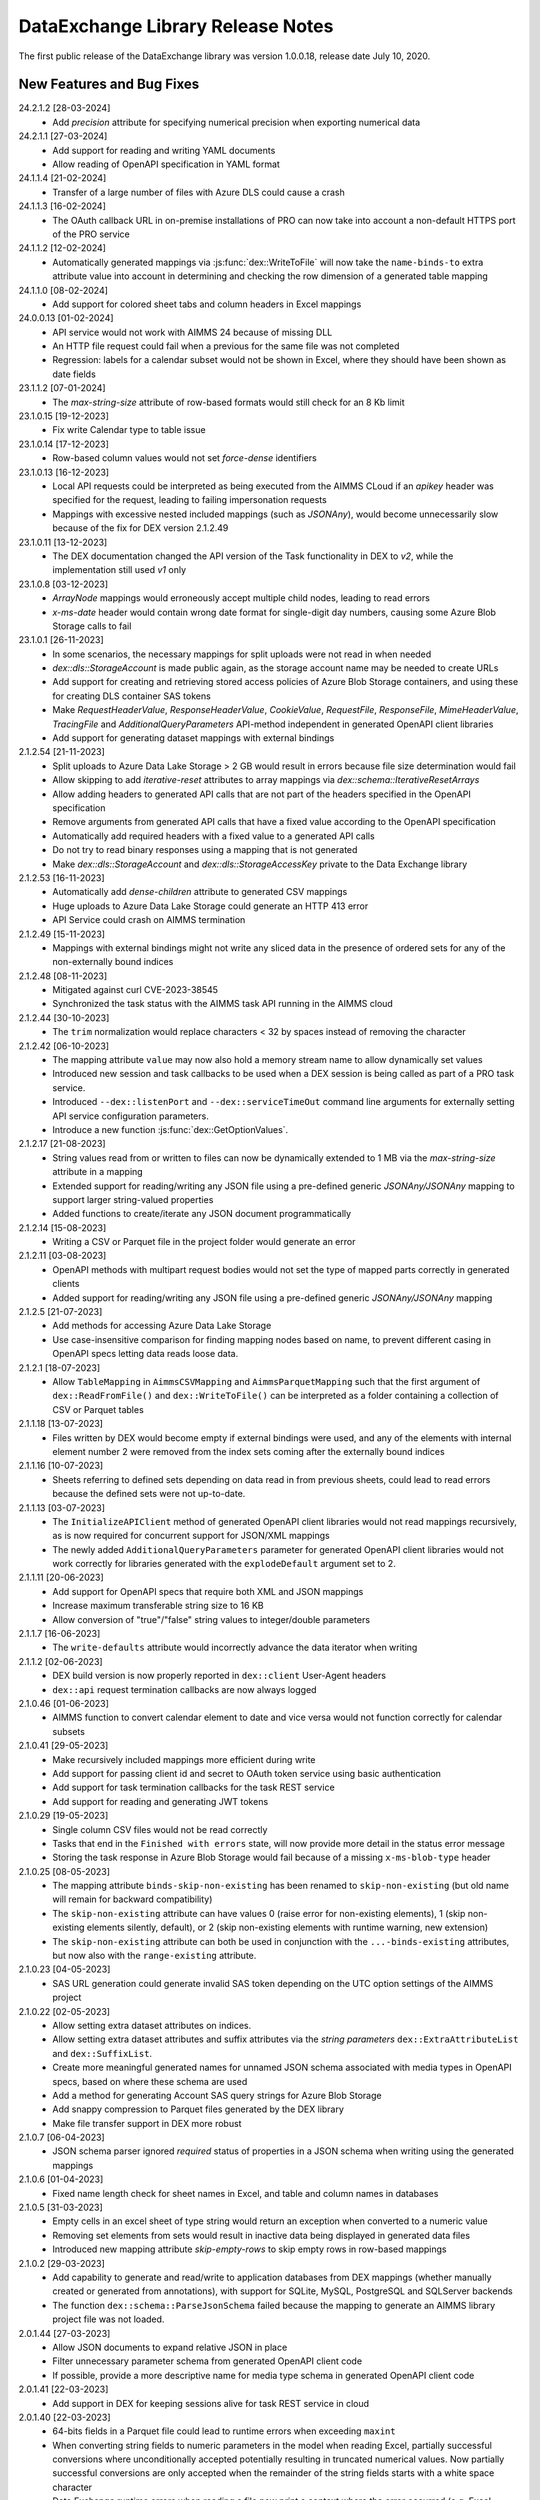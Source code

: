 DataExchange Library Release Notes
==================================

The first public release of the DataExchange library was version 1.0.0.18, release date July 10, 2020. 

.. 
	.. _Data Exchange roadmap:

	Data Exchange Roadmap
	---------------------

	The DataExchange library is under active development. The following new features are on the roadmap of the DataExchange library:

New Features and Bug Fixes
--------------------------
24.2.1.2 [28-03-2024]
	- Add `precision` attribute for specifying numerical precision when exporting numerical data

24.2.1.1 [27-03-2024]
	- Add support for reading and writing YAML documents
	- Allow reading of OpenAPI specification in YAML format

24.1.1.4 [21-02-2024]
	- Transfer of a large number of files with Azure DLS could cause a crash

24.1.1.3 [16-02-2024]
	- The OAuth callback URL in on-premise installations of PRO can now take into account a non-default HTTPS port of the PRO service

24.1.1.2 [12-02-2024]
	- Automatically generated mappings via :js:func:`dex::WriteToFile` will now take the ``name-binds-to`` extra attribute value into account in determining and checking the row dimension of a generated table mapping
	
24.1.1.0 [08-02-2024]
	- Add support for colored sheet tabs and column headers in Excel mappings

24.0.0.13 [01-02-2024]
	- API service would not work with AIMMS 24 because of missing DLL
	- An HTTP file request could fail when a previous for the same file was not completed
	- Regression: labels for a calendar subset would not be shown in Excel, where they should have been shown as date fields 
	
23.1.1.2 [07-01-2024]
	- The `max-string-size` attribute of row-based formats would still check for an 8 Kb limit

23.1.0.15 [19-12-2023]
	- Fix write Calendar type to table issue

23.1.0.14 [17-12-2023]
	- Row-based column values would not set `force-dense` identifiers

23.1.0.13 [16-12-2023]
	- Local API requests could be interpreted as being executed from the AIMMS CLoud if an `apikey` header was specified for the request, leading to failing impersonation requests
	- Mappings with excessive nested included mappings (such as `JSONAny`), would become unnecessarily slow because of the fix for DEX version 2.1.2.49

23.1.0.11 [13-12-2023]
	- The DEX documentation changed the API version of the Task functionality in DEX to `v2`, while the implementation still used `v1` only

23.1.0.8 [03-12-2023]
	- `ArrayNode` mappings would erroneously accept multiple child nodes, leading to read errors
	- `x-ms-date` header would contain wrong date format for single-digit day numbers, causing some Azure Blob Storage calls to fail 
	
23.1.0.1 [26-11-2023]
	- In some scenarios, the necessary mappings for split uploads were not read in when needed
	- `dex::dls::StorageAccount` is made public again, as the storage account name may be needed to create URLs
	- Add support for creating and retrieving stored access policies of Azure Blob Storage containers, and using these for creating DLS container SAS tokens
	- Make `RequestHeaderValue`, `ResponseHeaderValue`, `CookieValue`, `RequestFile`, `ResponseFile`, `MimeHeaderValue`, `TracingFile` and `AdditionalQueryParameters` API-method independent in generated OpenAPI client libraries
	- Add support for generating dataset mappings with external bindings
	
2.1.2.54 [21-11-2023]
	- Split uploads to Azure Data Lake Storage > 2 GB would result in errors because file size determination would fail
	- Allow skipping to add `iterative-reset` attributes to array mappings via `dex::schema::IterativeResetArrays`
	- Allow adding headers to generated API calls that are not part of the headers specified in the OpenAPI specification
	- Remove arguments from generated API calls that have a fixed value according to the OpenAPI specification
	- Automatically add required headers with a fixed value to a generated API calls
	- Do not try to read binary responses using a mapping that is not generated
	- Make `dex::dls::StorageAccount` and `dex::dls::StorageAccessKey` private to the Data Exchange library

2.1.2.53 [16-11-2023]
	- Automatically add `dense-children` attribute to generated CSV mappings
	- Huge uploads to Azure Data Lake Storage could generate an HTTP 413 error
	- API Service could crash on AIMMS termination

2.1.2.49 [15-11-2023]
	- Mappings with external bindings might not write any sliced data in the presence of ordered sets for any of the non-externally bound indices

2.1.2.48 [08-11-2023]
	- Mitigated against curl CVE-2023-38545
	- Synchronized the task status with the AIMMS task API running in the AIMMS cloud

2.1.2.44 [30-10-2023]
	- The ``trim`` normalization would replace characters < 32 by spaces instead of removing the character

2.1.2.42 [06-10-2023]
	- The mapping attribute ``value`` may now also hold a memory stream name to allow dynamically set values
	- Introduced new session and task callbacks to be used when a DEX session is being called as part of a PRO task service. 
	- Introduced ``--dex::listenPort`` and ``--dex::serviceTimeOut`` command line arguments for externally setting API service configuration parameters.
	- Introduce a new function :js:func:`dex::GetOptionValues`.
	
2.1.2.17 [21-08-2023]
	- String values read from or written to files can now be dynamically extended to 1 MB via the `max-string-size` attribute in a mapping
	- Extended support for reading/writing any JSON file using a pre-defined generic `JSONAny/JSONAny` mapping to support larger string-valued properties
	- Added functions to create/iterate any JSON document programmatically 

2.1.2.14 [15-08-2023]
	- Writing a CSV or Parquet file in the project folder would generate an error

2.1.2.11 [03-08-2023]
	- OpenAPI methods with multipart request bodies would not set the type of mapped parts correctly in generated clients
	- Added support for reading/writing any JSON file using a pre-defined generic `JSONAny/JSONAny` mapping

2.1.2.5 [21-07-2023]
	- Add methods for accessing Azure Data Lake Storage
	- Use case-insensitive comparison for finding mapping nodes based on name, to prevent different casing in OpenAPI specs letting data reads loose data.
	
2.1.2.1 [18-07-2023]
	- Allow ``TableMapping`` in ``AimmsCSVMapping`` and ``AimmsParquetMapping`` such that the first argument of ``dex::ReadFromFile()`` and ``dex::WriteToFile()`` can be interpreted as a folder containing a collection of CSV or Parquet tables

2.1.1.18 [13-07-2023]
	- Files written by DEX would become empty if external bindings were used, and any of the elements with internal element number 2 were removed from the index sets coming after the externally bound indices
	
2.1.1.16 [10-07-2023]
	- Sheets referring to defined sets depending on data read in from previous sheets, could lead to read errors because the defined sets were not up-to-date.
	
2.1.1.13 [03-07-2023]
	- The ``InitializeAPIClient`` method of generated OpenAPI client libraries would not read mappings recursively, as is now required for concurrent support for JSON/XML mappings
	- The newly added ``AdditionalQueryParameters`` parameter for generated OpenAPI client libraries would not work correctly for libraries generated with the ``explodeDefault`` argument set to 2. 

2.1.1.11 [20-06-2023]
	- Add support for OpenAPI specs that require both XML and JSON mappings
	- Increase maximum transferable string size to 16 KB
	- Allow conversion of "true"/"false" string values to integer/double parameters
	
2.1.1.7 [16-06-2023]
	- The ``write-defaults`` attribute would incorrectly advance the data iterator when writing

2.1.1.2 [02-06-2023]
	- DEX build version is now properly reported in ``dex::client`` User-Agent headers
	- ``dex::api`` request termination callbacks are now always logged
	
2.1.0.46 [01-06-2023]
	- AIMMS function to convert calendar element to date and vice versa would not function correctly for calendar subsets

2.1.0.41 [29-05-2023]
	- Make recursively included mappings more efficient during write
	- Add support for passing client id and secret to OAuth token service using basic authentication
	- Add support for task termination callbacks for the task REST service
	- Add support for reading and generating JWT tokens

2.1.0.29 [19-05-2023]
	- Single column CSV files would not be read correctly
	- Tasks that end in the ``Finished with errors`` state, will now provide more detail in the status error message
	- Storing the task response in Azure Blob Storage would fail because of a missing ``x-ms-blob-type`` header

2.1.0.25 [08-05-2023]
	- The mapping attribute ``binds-skip-non-existing`` has been renamed to ``skip-non-existing`` (but old name will remain for backward compatibility)
	- The ``skip-non-existing`` attribute can have values 0 (raise error for non-existing elements), 1 (skip non-existing elements silently, default), or 2 (skip non-existing elements with runtime warning, new extension)
	- The ``skip-non-existing`` attribute can both be used in conjunction with the ``...-binds-existing`` attributes, but now also with the ``range-existing`` attribute.

2.1.0.23 [04-05-2023]
	- SAS URL generation could generate invalid SAS token depending on the UTC option settings of the AIMMS project
	
2.1.0.22 [02-05-2023]
	- Allow setting extra dataset attributes on indices.
	- Allow setting extra dataset attributes and suffix attributes via the *string parameters* ``dex::ExtraAttributeList`` and ``dex::SuffixList``.
	- Create more meaningful generated names for unnamed JSON schema associated with media types in OpenAPI specs, based on where these schema are used
	- Add a method for generating Account SAS query strings for Azure Blob Storage
	- Add snappy compression to Parquet files generated by the DEX library
	- Make file transfer support in DEX more robust
		
2.1.0.7 [06-04-2023]
	- JSON schema parser ignored `required` status of properties in a JSON schema when writing using the generated mappings
	
2.1.0.6 [01-04-2023]
	- Fixed name length check for sheet names in Excel, and table and column names in databases

2.1.0.5 [31-03-2023]
	- Empty cells in an excel sheet of type string would return an exception when converted to a numeric value
	- Removing set elements from sets would result in inactive data being displayed in generated data files
	- Introduced new mapping attribute `skip-empty-rows` to skip empty rows in row-based mappings
	
2.1.0.2 [29-03-2023]
	- Add capability to generate and read/write to application databases from DEX mappings (whether manually created or generated from annotations), with support for SQLite, MySQL, PostgreSQL and SQLServer backends
	- The function ``dex::schema::ParseJsonSchema`` failed because the mapping to generate an AIMMS library project file was not loaded.
	
2.0.1.44 [27-03-2023]
	- Allow JSON documents to expand relative JSON in place
	- Filter unnecessary parameter schema from generated OpenAPI client code
	- If possible, provide a more descriptive name for media type schema in generated OpenAPI client code

2.0.1.41 [22-03-2023]
	- Add support in DEX for keeping sessions alive for task REST service in cloud

2.0.1.40 [22-03-2023]
	- 64-bits fields in a Parquet file could lead to runtime errors when exceeding ``maxint``
	- When converting string fields to numeric parameters in the model when reading Excel, partially successful conversions where unconditionally accepted potentially resulting in truncated numerical values. Now partially successful conversions are only accepted when the remainder of the string fields starts with a white space character
	- Data Exchange runtime errors when reading a file now print a context where the error occurred (e.g. Excel workbook, sheet, row and column)
	- Fix issue in JSON schema support where an array of arrays would result in a duplicate index in the generated library

2.0.1.35 [15-03-2023]
	- Missing columns in row-based formats that bind to an index are now reported as an error
	- The error message about mismatching dimensions has been extended with showing the currently bound dimensions
	- Mapping nodes with duplicate names are now reported as an error
	- Reading from files with filenames with special characters would fail on Windows
	- Error messages generated when reading specific row-based formats are now properly propagated and reported
	
2.0.1.30 [09-03-2023]
	- ``dex::ReadAllMappings`` now reads all mappings from the ``Mappings`` folder recursively

2.0.1.29 [07-03-2023]
	- String fields in an Excel file mapped to a numeric field would be skipped; they are now converted when possible, or produce a runtime error otherwise
	
2.0.1.28 [28-02-2023]
	- Indices bound via ``implicity-binds-to`` attribute would not always be carried over to parent node to allow usage in sibling nodes

2.0.1.27 [20-02-2023]
	- Trim normalization will now also trim FEFF BOM characters
	- Labels will be trimmed from FEFF BOM characters before being added to sets

2.0.1.24 [12-02-2023]
	- Dataset mappings generated now also include an Excel mapping that writes sheets regardless of whether or not data is available for that sheet
	
2.0.1.23 [07-02-2023]
	- Added support for XML request and response bodies in generated OpenAPI clients

2.0.1.22 [04-02-2023]
	- Added trimming leading and trailing spaces off strings as a new string normalization method.
	
2.0.1.19 [30-01-2023]
	- Empty procedures for JSON schema inadvertently omitted duplicate module prefixes when these occurred in generated identifier names to be emptied
	
2.0.1.16 [09-01-2023]
	- Data pages for identifiers in the DEX library could cause the extraction of ``.aimmspack`` files to fail when the DEX library was included in the ``.aimmspack``. The publishing process of libraries to the library repository will now automatically remove all data pages. 

2.0.1.15 [29-12-2022]
	- Add ``no-diacritics`` as an additional normalization option next to ``nfc`` and ``nfd``.
	
2.0.1.14 [27-12-2022]
	- Allow ``force-dense`` on ``ExcelSheetNodeMappings`` with a ``name-binds-to`` attribute, and ``dense-children`` on ``ExcelRootNode`` for outputting empty non ``name-binds-to`` sheets
	- **This release does no longer support AIMMS versions prior to 4.88**

2.0.1.4 [05-12-2022]
	- OpenAPI client code now supports multi-part request bodies
	- ``..._iter`` sets generated to add an extra dimension to identifiers for JSON array properties, are now a subset of ``Integers``
	- Issue a warning for ``ColumnNodes`` in a row-based format mapping (CSV, Excel, Parquet) that cannot be mapped onto a column in a data source during read
	- Protect the ``dex::ReadFile`` call in generated API callbacks to not stop the execution flow when reading faulty responses

2.0.1.2 [02-12-2022]
	- Optional query parameter arguments in generated API calls will only be added as query parameter to the URL if their value is non-default
	- The method :js:func:`dex::schema::GenerateClientFromOpenAPISpec` will now generate a library on disk, which can be directly included into your project. Using the generated runtime library directly was often problematic because it is impossible to create parameter with an index domain referring to indices from the runtime library or using sets from the runtime library in the range of element parameters.
	- Date fields from a Parquet file can now be translated to labels of a regular set, or as values of an element parameter with a regular set range.
	
2.0.0.48 [29-11-2022]
	- Tab characters in label names were not accepted and would cause a crash, all characters < 32 in label names are now replaced by spaces
	
2.0.0.47 [28-11-2022]
	- Prevent warning for string parameter passed as handle to external function
	- ``AimmsCSVMapping`` mappings would not accept iterative-reset attribute
	- Allow only a subset of mappings to be generated with ``dex::GenerateDatasetMappings``

2.0.0.43 [24-11-2022]
	- Integer-valued headers in Excel files were represented with 5 decimals as a string
	- Improve double-to-string conversion in the JSON reader to generate the representation using the minimal number of decimals
	- Add arguments to ``dex::client::AddMimePart`` for adding headers and encodings to multi-part request bodies
	- Add support Decimal128, Date32 and Date64 Parquet data types in Parquet reader
	- Parquet reader would not read Parquet files correctly where not all columns were read into model identifiers
	- The generated sets ``<schemaName>::Instances`` are now subsets of the global set ``dex::Instances``	to make the use of the generated runtime libraries in the main model easier
	- The generated identifiers ``<schemaName>::api::RequestFiles``, ``<schemaName>::api::RequestHeaderValue`` and ``<schemaName>::api::CookieValue`` are now also dependent on the set ``<schemaName>::Instances``
	
2.0.0.28 [15-11-2022]
	- API keys passed via query parameters did not correctly end up in the URL in api call methods generated by DEX from an OpenAPI specification file

2.0.0.26 [11-11-2022]
	- Reading integer cells from Excel tables into string parameters was not handled correctly
	- Reading Parquet file containing columns with no data would cause a crash

2.0.0.21 [08-11-2022]
	- Boolean cells from Excel tables were not handled correctly
	- Improve reading number cells from Excel tables to string parameters, using the minimal number of decimals necessary
	- Set elements created from integer columns in a Parquet file would cause a crash

2.0.0.16 [04-11-2022]
	- Add methods for computing HMAC and SHA256 digests, base64(-url) encoding and decoding, and url encoding
	- Add support for binary request and response bodies
	- Add ``EmptyInstance`` methods for all generated JSON schema
	- URL encode the argument values for path parameters in generated ``apiCall`` methods

2.0.0.5 [28-09-2022]
	- PATCH curl requests would not send a request body
	- Better handling of defaults in generated REST API client code to prevent uninitialized data warnings
	
2.0.0.0 [18-09-2022]
	- Initial release of the REST API client generator from OpenAPI specification files
	
1.3.2.46 [13-08-2022]
	- Allow ``write-defaults`` attribute on ``RowMapping`` and ``ColumnMapping`` types in all row-based mappings, regardless of ``name-binds-to`` attribute. By default, all row-based formats will now leave non-default cells empty.

1.3.2.45 [11-08-2022]
	- Fix string to calendar conversion for CSV and Parquet reading

1.3.2.37 [03-08-2022]
	- Fix string to calendar conversion for Excel reading

1.3.2.34 [02-08-2022]
	- Sheets were read in alphabetical order instead of original order
	- Write-filter on Excel sheet names was lost during the row-based refactor

1.3.2.9 [22-07-2022]
	- Labels generated from Excel cells with integer values inadvertently contained decimals

1.3.2.4 [20-07-2022]
	- Values from evaluated cells with formulas in Excel files would not be read

1.3.2.3 [16-07-2022]
	- Allow name-binds-to attribute on ``ExcelSheetMappings``

1.3.2.1 [09-07-2022]
	- All row-based formats (CSV, Excel, Parquet) refactored to a common code base w.r.t. the read/write logic
	- Internal: prepare for new build system

1.3.1.7 [01-07-2022]
	- OAuth2 ClientCredentials flow would only work on second try.
	- Add option ``dex::PrefixAutoTableWithDataset`` to add dataset names in auto-generated table names to prevent potential name clashes
	
1.3.1.5 [31-03-2022]
	- Conversion errors from string to int/double and int to binary are now passed on to the model instead of skipped.

1.3.1.3 [24-03-2022]
	- Sets in document mappings did ignore ``dex::FieldName`` annotations

1.3.1.2 [23-03-2022]
	- Labels were right trimmed, but not trimmed from the left.
	
1.3.1.1 [12-03-2022]
	- Prevent uninitialized warnings during ``dex::ReadAllMappings``

1.3.0.53 [07-02-2022]
	- Respect the ordering of ``name-binds-to`` index when writing.

1.3.0.51 [02-02-2022]
	- The maximum line length for CSV files is increased to 64KB.

1.3.0.50 [28-01-2022]
	- Runtime errors within a web service request handler would propagate to a controlling ``dex::api::Yield`` loop. 
	
1.3.0.49 [27-01-2022]
	- Limit Excel sheet names to 32 characters
	- Allow tables of scalars in AIMMS-generated data sets
	- Add support, through the ``dex::AutoTablePrefix``, for auto-generating tables names in AIMMS-generated data sets, based on index occurrence

1.3.0.48 [25-01-2022]
	- Introduced new mapping attribute write-defaults to determine whether for name-binds-to fields, default values will be explicitly written or omitted
	- Prevent an Excel sheet to be written when it contains no data
	- Allow write-filter on Excel sheets

1.3.0.45 [21-01-2022]
	- Empty cells in Excel sheet will read to default value, instead of skipping
	- Empty cells on the first row in Excel sheet will now be skipped, instead of terminating the column range being read
	- All labels will be right trimmed before adding the a set during read

1.3.0.40 [20-01-2022]
	- Add support for Parquet file format
	- When constructing a regular expression from the elements retrieved from ``name-regex-from``, special Regex characters will be escaped.
	- Regex search for ``name-binds-to`` attributes will take place in a case-insensitive fashion, as set elements in AIMMS are also case-insensitive.
	- Field names offered for Regex search for a ``name-binds-to`` attribute will first be right trimmed. 

1.3.0.30 [17-01-2022]
	- Add support for the OAuth Authorization Code flow for WebUI applications on the PRO/CLoud platform (requires AIMMS 4.84 and PRO/Cloud 2.42)
	- Introduce ``alt-name`` and ``name-regex-from`` attributes for mapping files.
	
1.3.0.22 [02-01-2022]
	- Refresh token could exceed length of 1024 characters, leading to failed OAuth2 refresh token flow.
	- Added scope to token request.
	

1.3.0.19 [23-12-2021]
	- Add support for the OAuth2 Authorization Code and Client Credentials flows to the Data Exchange library. The Authorization Code flow will currently only function on AIMMS desktop sessions. The Client Credentials flow can be used both in desktop and cloud sessions.	
	
1.3.0.15 [22-12-2021]
	- Rows in a CSV and Excel files with an empty value for a binding column would produce duplicate values for the last bound element.	- Introduced the attribute ``binds-skip-non-existing`` that will determine whether to skip rows/objects with an non-existing (or empty) binding or to produce a runtime error. 
	
1.3.0.8 [16-11-2021]
	- The procedure :any:`dex::ReadAllMappings` would read from a non-existing directory.
	
1.3.0.5 [31-10-2021]
	- Added support in Excel mappings to map date valued columns to calendars and calendar-valued element parameters.

1.3.0.3 [29-10-2021]
	- Unicode characters taking more than 2 bytes, would not be written correctly to CSV files.

1.3.0.0 [22-10-2021]
	- Introduced new annotation-based JSONDocument generator that creates a mapping for a standardized nested JSON document to read and write all data for a given collection of identifiers in a model. 
	- The ``iterative-reset`` can now also specify a list of indices that needs to be reset at a particular node prior to handling all child nodes.
	- Introduced a new function :any:`dex::ResetMappingData` to empty all identifiers, sets, and reset counters used in a particular mapping.
	- Changed the default of the ``resetCounters`` argument of :any:`dex::ReadFromFile` function from 1 to 0, to promote specification-based resetting of counters.
	
1.2.1.4 [13-10-2021]
	- Allow adding additional suffices to tables in datasets through ``dex::SuffixList`` annotation
	- Allow specifying custom mapping attributes to identifiers contained in tables in datasets through the ``dex::ExtraAttributeList`` annotation
	- Allow adding row filters for writing tables in datasets through the ``dex::RowFilter`` annotation
	- Added the function :any:`dex::DeleteMapping` to delete previously added mappings. AIMMS would crash when mappings were deleted that contained runtime identifiers from a runtime library that was deleted prior to deleting the mapping.
	
1.2.1.1 [29-09-2021]
	- The Data Exchange ``LibraryInitialization`` procedure could crash some models running on the AIMMS Cloud platform
	- Excel sheets with additional columns without a header in the first row would crash in :any:`dex::ReadFromFile`

1.2.0.49 [16-09-2021]
	- Add support for applying NFC/NFD normalizations to composed Unicode character both contained in the model, or when reading or writing an JSON, XML, CSV or Excel data source.

1.2.0.47 [15-09-2021]
	- When reading CSV files, guess the most likely delimiter
	- Read/write all values according to the identifier unit/selected convention
	- Add :any:`dex::ReadMappings` function to allow reading mappings from various locations

1.2.0.46 [13-09-2021]
	- Added new function :any:`dex::ConvertFileToEncoding`

1.2.0.38 [26-07-2021]
	- :any:`dex::ExportStreamContent` would crash for streams bigger than 8 KB
	- Allow `dex::ColumnName` annotation to be set on separate index declarations
	
1.2.0.36 [16-07-2021]
	- Memory streams with binary content could be truncated prematurely when read.
	
1.2.0.34 [14-07-2021]
	- :any:`dex::client::GetResponseHeaders` and other functions would not support arguments that are identifier slices. 
	
1.2.0.30 [30-06-2021]
	- Allow memory streams to be read twice by :any:`dex::ReadFromFile`
	- Allow double values in JSON documents to be read into string parameters

1.2.0.28 [28-06-2021]
	- Add support for memory streams that can be used instead of files in :any:`dex::WriteToFile`, :any:`dex::ReadFromFile` and :any:`dex::client::NewRequest`.
	- Add support for `dex::client` request tracing
	- Allow reading integer and double values from JSON string properties.
	- Fixed crash in :any:`dex::client::GetInfoItems` when calling for string items with no result.
	
1.2.0.19 [23-06-2021]
	- Add :any:`dex::client::SetDefaultOptions` and :any:`dex::client::SetDefaultHeaders` methods
	- Support for setting and retrieving headers for up to 4096 characters
	- Also support GET, PUT and DELETE requests for echo service

1.2.0.8 [10-06-2021]
	- Prevent crash on program exit on Linux
	
1.2.0.2 [28-05-2021]
    - Updated REST service listener component that used a faulty concurrency setting, potentially leading to connectivity loss

1.2.0.1 [26-05-2021]
    - Added a DLL that was missing in the PROClient IFA on Windows, causing WinUI PRO sessions to fail

1.2.0.0 [17-05-2021]
    - Add a completely asynchronous Curl-based HTTP client to the DataExchange library, supporting all string- and integer-valued options provided by ``libCurl``.
    - Add a REST API server to the DataExchange library, allowing model procedures to become available through a REST API via simple model annotations.
    - Allow generic ``RowMapping`` and ``ColumnMapping`` names to be used in row-based formats such as CSV, Excel, and row- and column-oriented JSON mappings next to the mapping type-specific names available before. This allows for easier switching between various mapping types.
    - Allow string values up to 8 kB during data transfer with string parameters in the model. The default max string size is 1 kB, which can be changed via the ``max-string-size`` attribute for particular string-valued nodes mapped onto AIMMS identifiers.
    - Add support for transferring sliced AIMMS data via ``ExternalBinding`` mappings that bind indices to the value of an element parameter.
    - Allow nodes with an ``included-mapping`` attribute to dynamically map the value of bound indices in the outer mapping to externally bound indices in the included mapping. This allows for splitting mappings into smaller constituting components.
    - Allow an index bound via the ``binds-to`` attribute to become available higher up in a JSON/XML tree via the ``implicit-binds-to`` attribute.
    - Allow read filtering by skipping all data that cannot be bound to an existing element via the ``binds-existing`` attribute.
    
1.1.0.25 [08-02-2021]
    - Introduce new RowOrientedObjectNode and ColumnOrientedObjectNode for JSON mappings, that are both faster and more compact. 
    - Introduce ``max-string-size`` attribute to allow string parameters to hold strings of up to 8KB (default 1KB).
    - When mapping from/to JSON, the memory used for storing the JSON object in memory would not be returned to the system.
    
1.1.0.19 [17-08-2020]
    - The library could crash when writing to a workbook with a duplicate sheet name.

1.1.0.18 [12-08-2020]
    - The library could crash because of using a different version of the ``libxl.dll`` (used to actually read and write to Excel files) than the AimmsXLLibrary.

1.1.0.12 [06-10-2020]
    - Added support for reading from and writing to tables in sheets in Excel workbooks
    - Added support for automatically generating standard Data Exchange mappings from model annotations
    - Added new mapping attributes ``dense-children``, ``included-mapping`` and ``value``.
    
1.0.0.24 [27-07-2020]
    - Name attributes used at mapping locations where no name is needed for a child element are now warned against when reading a mapping
    - ``Name-regex`` attributes used at mapping locations where no name is needed for a child element now result in an error
    - Boolean values in a JSON file are now correctly mapped onto integer, double and string parameters. During a write the value will be output according to the AIMMS storage type.

1.0.0.22 [23-07-2020]
    - Changed name of ``dense-write`` attribute to ``force-dense`` to indicate that attribute is not only used during write.

1.0.0.21 [21-07-2020]
    - Upgraded internally used library because of performance issue
    
1.0.0.18 [10-07-2020]
    - Initial public release of the DataExchange library

.. spelling:word-list::

		url
		FEFF
		DEX
	